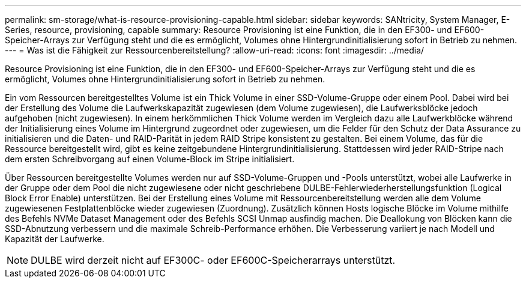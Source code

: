 ---
permalink: sm-storage/what-is-resource-provisioning-capable.html 
sidebar: sidebar 
keywords: SANtricity, System Manager, E-Series, resource, provisioning, capable 
summary: Resource Provisioning ist eine Funktion, die in den EF300- und EF600-Speicher-Arrays zur Verfügung steht und die es ermöglicht, Volumes ohne Hintergrundinitialisierung sofort in Betrieb zu nehmen. 
---
= Was ist die Fähigkeit zur Ressourcenbereitstellung?
:allow-uri-read: 
:icons: font
:imagesdir: ../media/


[role="lead"]
Resource Provisioning ist eine Funktion, die in den EF300- und EF600-Speicher-Arrays zur Verfügung steht und die es ermöglicht, Volumes ohne Hintergrundinitialisierung sofort in Betrieb zu nehmen.

Ein vom Ressourcen bereitgestelltes Volume ist ein Thick Volume in einer SSD-Volume-Gruppe oder einem Pool. Dabei wird bei der Erstellung des Volume die Laufwerkskapazität zugewiesen (dem Volume zugewiesen), die Laufwerksblöcke jedoch aufgehoben (nicht zugewiesen). In einem herkömmlichen Thick Volume werden im Vergleich dazu alle Laufwerkblöcke während der Initialisierung eines Volume im Hintergrund zugeordnet oder zugewiesen, um die Felder für den Schutz der Data Assurance zu initialisieren und die Daten- und RAID-Parität in jedem RAID Stripe konsistent zu gestalten. Bei einem Volume, das für die Ressource bereitgestellt wird, gibt es keine zeitgebundene Hintergrundinitialisierung. Stattdessen wird jeder RAID-Stripe nach dem ersten Schreibvorgang auf einen Volume-Block im Stripe initialisiert.

Über Ressourcen bereitgestellte Volumes werden nur auf SSD-Volume-Gruppen und -Pools unterstützt, wobei alle Laufwerke in der Gruppe oder dem Pool die nicht zugewiesene oder nicht geschriebene DULBE-Fehlerwiederherstellungsfunktion (Logical Block Error Enable) unterstützen. Bei der Erstellung eines Volume mit Ressourcenbereitstellung werden alle dem Volume zugewiesenen Festplattenblöcke wieder zugewiesen (Zuordnung). Zusätzlich können Hosts logische Blöcke im Volume mithilfe des Befehls NVMe Dataset Management oder des Befehls SCSI Unmap ausfindig machen. Die Deallokung von Blöcken kann die SSD-Abnutzung verbessern und die maximale Schreib-Performance erhöhen. Die Verbesserung variiert je nach Modell und Kapazität der Laufwerke.


NOTE: DULBE wird derzeit nicht auf EF300C- oder EF600C-Speicherarrays unterstützt.
